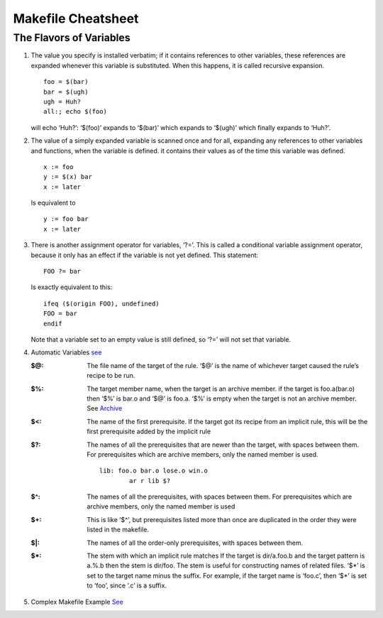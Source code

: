 ====
Makefile Cheatsheet
====

The Flavors of Variables
----

#. The value you specify is installed verbatim; if it contains references to other variables, these references are expanded
   whenever this variable is substituted. When this happens, it is called recursive expansion.

   ::

           foo = $(bar)
           bar = $(ugh)
           ugh = Huh?
           all:; echo $(foo)


   will echo ‘Huh?’: ‘$(foo)’ expands to ‘$(bar)’ which expands to ‘$(ugh)’ which finally expands to ‘Huh?’.

#. The value of a simply expanded variable is scanned once and for all, expanding any
   references to other variables and functions, when the variable is defined. 
   it contains their values as of the time this variable was defined. 

   ::

           x := foo
           y := $(x) bar
           x := later

   Is equivalent to

   ::

           y := foo bar
           x := later


#. There is another assignment operator for variables, ‘?=’. This is called a conditional
   variable assignment operator, because it only has an effect if the variable is not yet defined.
   This statement::

        FOO ?= bar

   Is exactly equivalent to this::

        ifeq ($(origin FOO), undefined)
        FOO = bar
        endif

   Note that a variable set to an empty value is still defined, so ‘?=’ will not set that variable.


#. Automatic Variables `see <https://www.gnu.org/software/make/manual/html_node/Automatic-Variables.html>`_

   :$@:
        The file name of the target of the rule.
        ‘$@’ is the name of whichever target caused the rule’s recipe to be run.

   :$%:
        The target member name, when the target is an archive member.
        if the target is foo.a(bar.o) then ‘$%’ is bar.o and ‘$@’ is foo.a. ‘$%’ is
        empty when the target is not an archive member. See Archive_

   :$<:
        The name of the first prerequisite. 
        If the target got its recipe from an implicit rule,
        this will be the first prerequisite added by the implicit rule

   :$?:
        The names of all the prerequisites that are newer than the target, with spaces between them.
        For prerequisites which are archive members, only the named member is used.

        ::

                lib: foo.o bar.o lose.o win.o
                        ar r lib $?

   :$^:
        The names of all the prerequisites, with spaces between them.
        For prerequisites which are archive members, only the named member is used 

   :$+:
        This is like ‘$^’, but prerequisites listed more than once are duplicated in the order they were
        listed in the makefile.

   :$|:
        The names of all the order-only prerequisites, with spaces between them.

   :$*:
        The stem with which an implicit rule matches
        If the target is dir/a.foo.b and the target pattern is a.%.b then the stem is dir/foo.
        The stem is useful for constructing names of related files.
        ‘$*’ is set to the target name minus the suffix. For example, if the target name is ‘foo.c’,
        then ‘$*’ is set to ‘foo’, since ‘.c’ is a suffix.

#. Complex Makefile Example `See <https://www.gnu.org/software/make/manual/html_node/Complex-Makefile.html>`_


.. _Archive: https://www.gnu.org/software/make/manual/html_node/Archives.html#Archives
